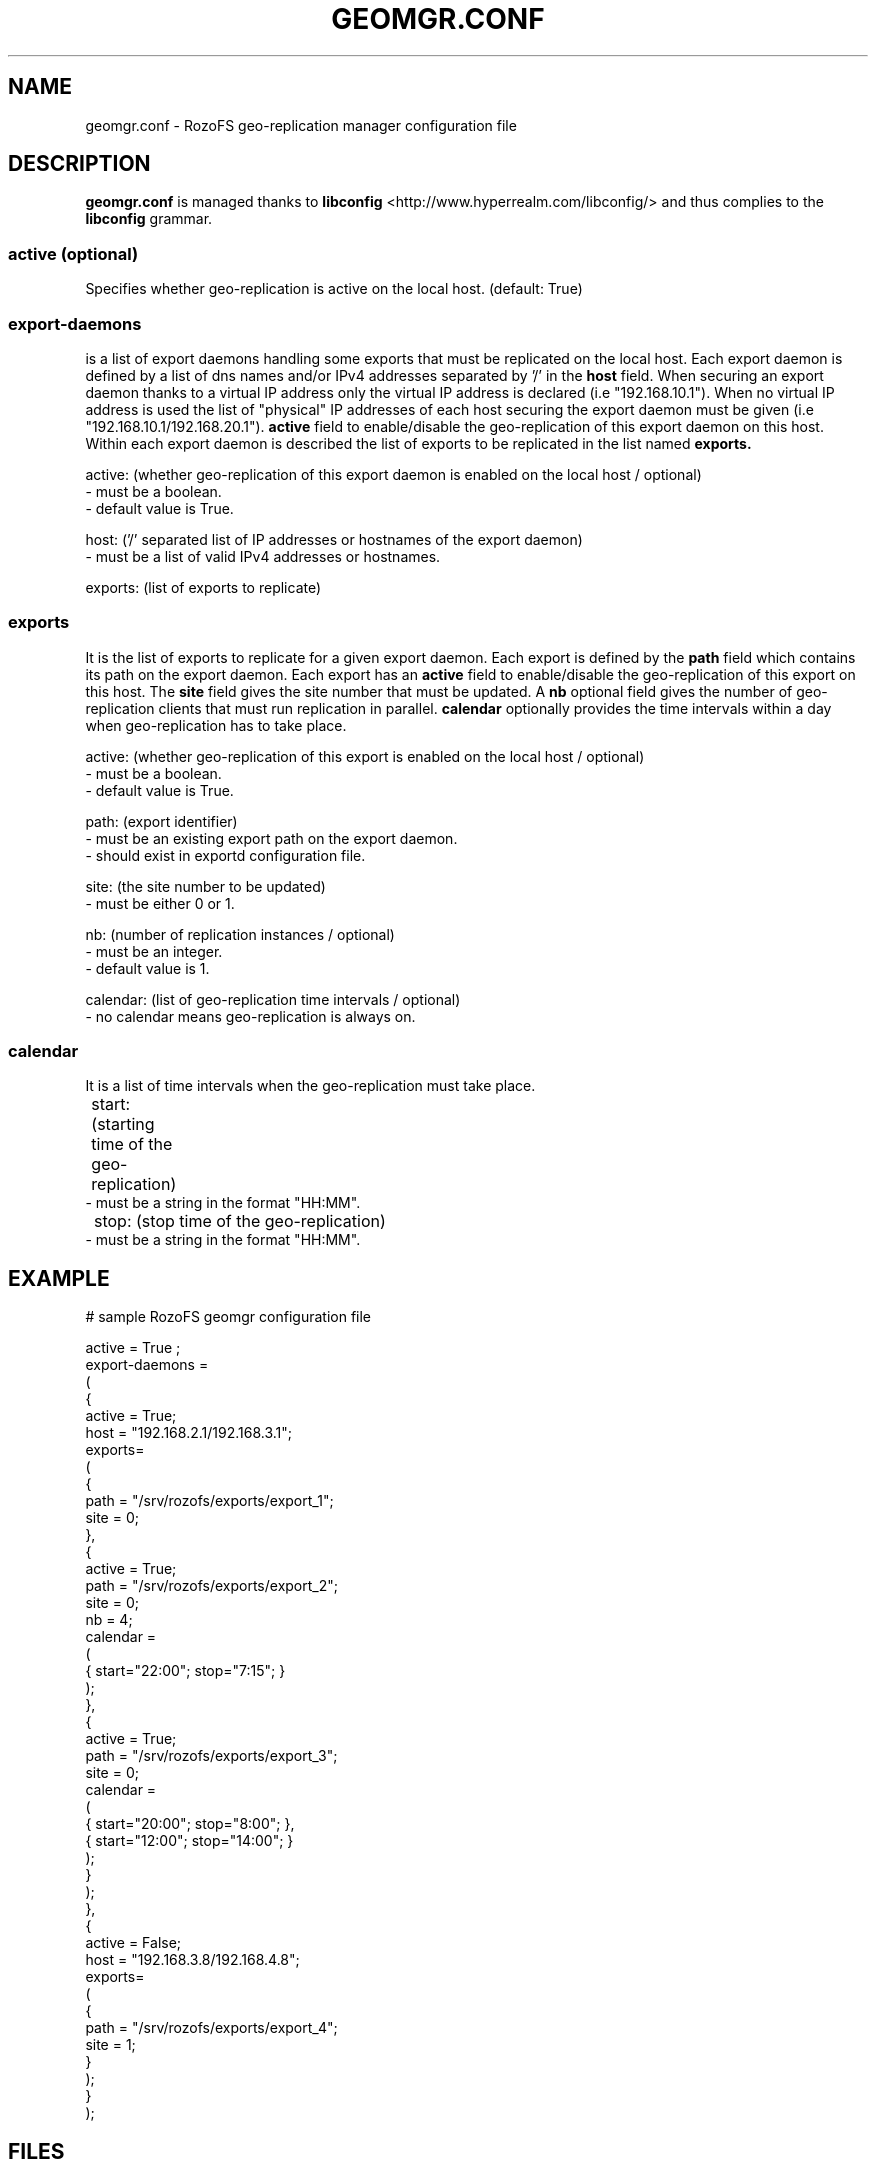 .\" Process this file with
.\" groff -man -Tascii geomgr.conf.5
.\"
.TH GEOMGR.CONF 5 "JUNE 2014" RozoFS "User Manuals"
.SH NAME
geomgr.conf \- RozoFS geo-replication manager configuration file
.SH DESCRIPTION
.B "geomgr.conf"
is managed thanks to 
.B libconfig
<http://www.hyperrealm.com/libconfig/> and thus complies to the
.B libconfig
grammar.

.SS active (optional)

Specifies whether geo-replication is active on the local host. (default: True)

.SS export-daemons 

is a list of export daemons handling some exports that must be replicated on the local host.
Each export daemon is defined by a list of dns names and/or IPv4 addresses separated by '/' in the 
.B host 
field. When securing an export daemon thanks to a virtual IP address only the virtual IP address is declared (i.e "192.168.10.1"). When no virtual IP address is used the list of "physical" IP addresses of each host securing the export daemon must be given (i.e "192.168.10.1/192.168.20.1"). 
.B active
field to enable/disable the geo-replication of this export daemon on this host. 
Within each export daemon is described the list of exports to be replicated in the list named 
.B exports.

    active: (whether geo-replication of this export daemon is enabled on the local host / optional)
            - must be a boolean.
            - default value is True.

    host: ('/' separated list of IP addresses or hostnames of the export daemon)
            - must be a list of valid IPv4 addresses or hostnames.
    
    exports: (list of exports to replicate)
    
.SS exports 

It is the list of exports to replicate for a given export daemon. Each export is defined
by the 
.B path
field which contains its path on the export daemon. Each export has an 
.B active
field to enable/disable the geo-replication of this export on this host. The
.B site 
field gives the site number that must be updated. A
.B nb 
optional field gives the number of geo-replication clients that must run replication in parallel.
.B calendar 
optionally provides the time intervals within a day when geo-replication has to take place.

    active: (whether geo-replication of this export is enabled on the local host / optional)
            - must be a boolean.
            - default value is True.

    path: (export identifier)
            - must be an existing export path on the export daemon.
            - should exist in exportd configuration file.

    site: (the site number to be updated)
            - must be either 0 or 1.

    nb: (number of replication instances / optional)
            - must be an integer.    
            - default value is 1.

    calendar: (list of geo-replication time intervals / optional)
            - no calendar means geo-replication is always on.    
    
.SS calendar

It is a list of time intervals when the geo-replication must take place.

	start: (starting time of the geo-replication)
            - must be a string in the format "HH:MM".

	stop: (stop time of the geo-replication)
            - must be a string in the format "HH:MM".

.SH EXAMPLE
.PP
.nf
.ta +3i
# sample RozoFS geomgr configuration file

active = True ;
export-daemons = 
(
   {
        active = True;
        host   = "192.168.2.1/192.168.3.1";
        exports=
        (
          {
               path   = "/srv/rozofs/exports/export_1";
               site   = 0;
          },
          {
               active = True;
               path   = "/srv/rozofs/exports/export_2";
               site   = 0;
               nb     = 4;
               calendar =
               (
                      { start="22:00"; stop="7:15";  }
               );
          },
          {
               active = True;
               path   = "/srv/rozofs/exports/export_3";
               site   = 0;
               calendar =
               (
                     { start="20:00"; stop="8:00";  },
                     { start="12:00"; stop="14:00"; }
               );
          } 
        );
   },   
   {
        active = False;
        host   = "192.168.3.8/192.168.4.8";
        exports=
        (
          {
               path   = "/srv/rozofs/exports/export_4";
               site   = 1;
          }
        );
   }   
);

.SH FILES
.I /etc/rozofs/geomgr.conf (/usr/local/etc/rozofs/geomgr.conf)
.RS
The local host geo-replication configuration file.
.\".SH ENVIRONMENT
.\".SH DIAGNOSTICS
.\".SH BUGS
.SH AUTHOR
Fizians <http://www.fizians.com>
.SH "SEE ALSO"
.BR rozofs (7),
.BR geomgr (8),
.BR export.conf (5),
.BR exportd (8)
